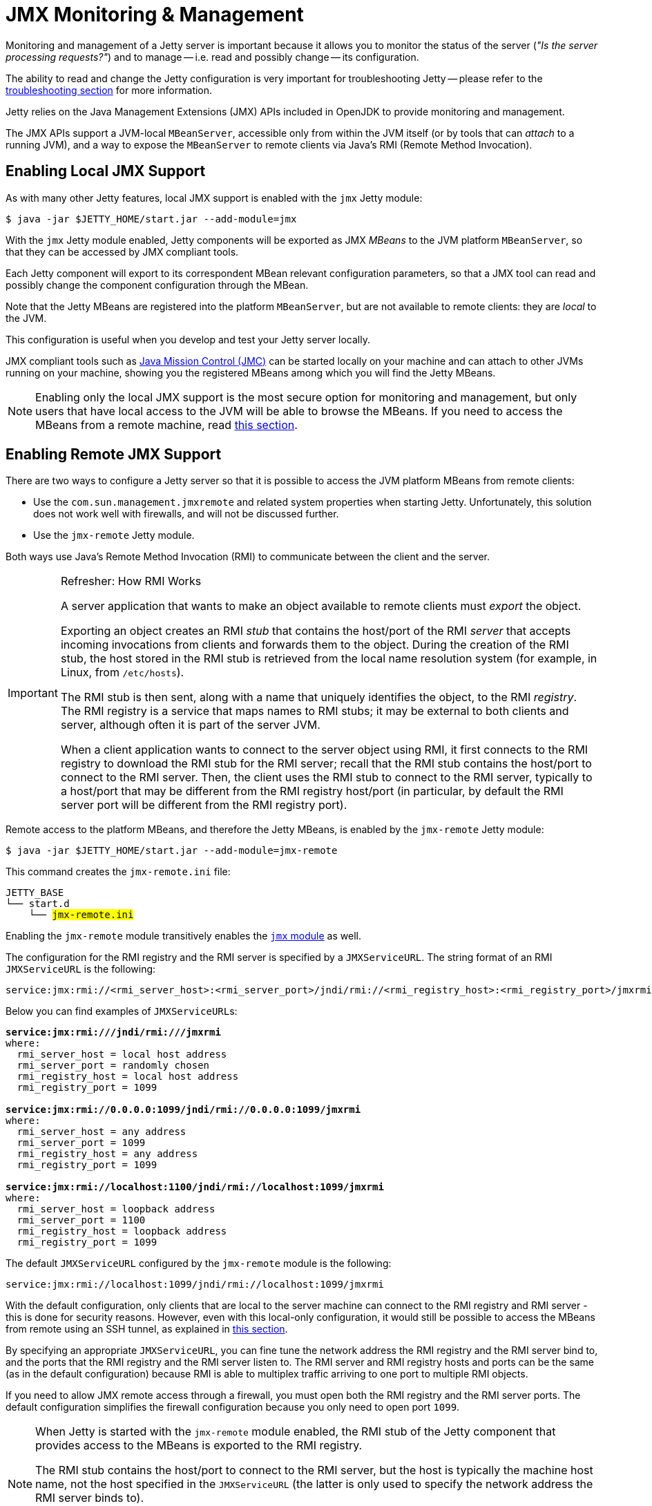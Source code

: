 //
// ========================================================================
// Copyright (c) 1995 Mort Bay Consulting Pty Ltd and others.
//
// This program and the accompanying materials are made available under the
// terms of the Eclipse Public License v. 2.0 which is available at
// https://www.eclipse.org/legal/epl-2.0, or the Apache License, Version 2.0
// which is available at https://www.apache.org/licenses/LICENSE-2.0.
//
// SPDX-License-Identifier: EPL-2.0 OR Apache-2.0
// ========================================================================
//

= JMX Monitoring & Management

Monitoring and management of a Jetty server is important because it allows you to monitor the status of the server (_"Is the server processing requests?"_) and to manage -- i.e. read and possibly change -- its configuration.

The ability to read and change the Jetty configuration is very important for troubleshooting Jetty -- please refer to the xref:troubleshooting/index.adoc[troubleshooting section] for more information.

Jetty relies on the Java Management Extensions (JMX) APIs included in OpenJDK to provide monitoring and management.

The JMX APIs support a JVM-local `MBeanServer`, accessible only from within the JVM itself (or by tools that can _attach_ to a running JVM), and a way to expose the `MBeanServer` to remote clients via Java's RMI (Remote Method Invocation).

[[local]]
== Enabling Local JMX Support

As with many other Jetty features, local JMX support is enabled with the `jmx` Jetty module:

----
$ java -jar $JETTY_HOME/start.jar --add-module=jmx
----

With the `jmx` Jetty module enabled, Jetty components will be exported as JMX _MBeans_ to the JVM platform `MBeanServer`, so that they can be accessed by JMX compliant tools.

Each Jetty component will export to its correspondent MBean relevant configuration parameters, so that a JMX tool can read and possibly change the component configuration through the MBean.

Note that the Jetty MBeans are registered into the platform `MBeanServer`, but are not available to remote clients: they are _local_ to the JVM.

This configuration is useful when you develop and test your Jetty server locally.

JMX compliant tools such as https://adoptium.net/jmc.html[Java Mission Control (JMC)] can be started locally on your machine and can attach to other JVMs running on your machine, showing you the registered MBeans among which you will find the Jetty MBeans.

NOTE: Enabling only the local JMX support is the most secure option for monitoring and management, but only users that have local access to the JVM will be able to browse the MBeans.
If you need to access the MBeans from a remote machine, read <<remote,this section>>.

[[remote]]
== Enabling Remote JMX Support

There are two ways to configure a Jetty server so that it is possible to access the JVM platform MBeans from remote clients:

* Use the `com.sun.management.jmxremote` and related system properties when starting Jetty.
Unfortunately, this solution does not work well with firewalls, and will not be discussed further.
* Use the `jmx-remote` Jetty module.

Both ways use Java's Remote Method Invocation (RMI) to communicate between the client and the server.

[IMPORTANT]
.Refresher: How RMI Works
====
A server application that wants to make an object available to remote clients must _export_ the object.

Exporting an object creates an RMI _stub_ that contains the host/port of the RMI _server_ that accepts incoming invocations from clients and forwards them to the object.
During the creation of the RMI stub, the host stored in the RMI stub is retrieved from the local name resolution system (for example, in Linux, from `/etc/hosts`).

The RMI stub is then sent, along with a name that uniquely identifies the object, to the RMI _registry_.
The RMI registry is a service that maps names to RMI stubs; it may be external to both clients and server, although often it is part of the server JVM.

When a client application wants to connect to the server object using RMI, it first connects to the RMI registry to download the RMI stub for the RMI server; recall that the RMI stub contains the host/port to connect to the RMI server.
Then, the client uses the RMI stub to connect to the RMI server, typically to a host/port that may be different from the RMI registry host/port (in particular, by default the RMI server port will be different from the RMI registry port).
====

Remote access to the platform MBeans, and therefore the Jetty MBeans, is enabled by the `jmx-remote` Jetty module:

----
$ java -jar $JETTY_HOME/start.jar --add-module=jmx-remote
----

This command creates the `jmx-remote.ini` file:

[source,subs=quotes]
----
JETTY_BASE
└── start.d
    └── #jmx-remote.ini#
----

Enabling the `jmx-remote` module transitively enables the <<local,`jmx` module>> as well.

The configuration for the RMI registry and the RMI server is specified by a `JMXServiceURL`.
The string format of an RMI `JMXServiceURL` is the following:

----
service:jmx:rmi://<rmi_server_host>:<rmi_server_port>/jndi/rmi://<rmi_registry_host>:<rmi_registry_port>/jmxrmi
----

Below you can find examples of ``JMXServiceURL``s:

[source,subs=quotes]
----
*service:jmx:rmi:///jndi/rmi:///jmxrmi*
where:
  rmi_server_host = local host address
  rmi_server_port = randomly chosen
  rmi_registry_host = local host address
  rmi_registry_port = 1099

*service:jmx:rmi://0.0.0.0:1099/jndi/rmi://0.0.0.0:1099/jmxrmi*
where:
  rmi_server_host = any address
  rmi_server_port = 1099
  rmi_registry_host = any address
  rmi_registry_port = 1099

*service:jmx:rmi://localhost:1100/jndi/rmi://localhost:1099/jmxrmi*
where:
  rmi_server_host = loopback address
  rmi_server_port = 1100
  rmi_registry_host = loopback address
  rmi_registry_port = 1099
----

The default `JMXServiceURL` configured by the `jmx-remote` module is the following:

----
service:jmx:rmi://localhost:1099/jndi/rmi://localhost:1099/jmxrmi
----

With the default configuration, only clients that are local to the server machine can connect to the RMI registry and RMI server - this is done for security reasons.
However, even with this local-only configuration, it would still be possible to access the MBeans from remote using an SSH tunnel, as explained in <<remote-ssh-tunnel,this section>>.

By specifying an appropriate `JMXServiceURL`, you can fine tune the network address the RMI registry and the RMI server bind to, and the ports that the RMI registry and the RMI server listen to.
The RMI server and RMI registry hosts and ports can be the same (as in the default configuration) because RMI is able to multiplex traffic arriving to one port to multiple RMI objects.

If you need to allow JMX remote access through a firewall, you must open both the RMI registry and the RMI server ports.
The default configuration simplifies the firewall configuration because you only need to open port `1099`.

[NOTE]
====
When Jetty is started with the `jmx-remote` module enabled, the RMI stub of the Jetty component that provides access to the MBeans is exported to the RMI registry.

The RMI stub contains the host/port to connect to the RMI server, but the host is typically the machine host name, not the host specified in the `JMXServiceURL` (the latter is only used to specify the network address the RMI server binds to).

To control the host stored in the RMI stub you need to set the system property `java.rmi.server.hostname` with the desired value in the module configuration file, `jmx-remote.ini`.
====

IMPORTANT: If your client cannot connect to the server, the most common cause is a mismatch between the RMI server host of the `JMXServiceURL` and the RMI server host of the RMI stub.

You can customize the RMI server host/port, the RMI registry host/port and the system property `java.rmi.server.hostname` by editing the `jmx-remote.ini` configuration file.
Further information about the `jmx-remote` module configuration can be found xref:modules/standard.adoc#jmx-remote[here].

[[remote-ssh-tunnel]]
=== Remote JMX Access with Port Forwarding via SSH Tunnel

You can access JMX MBeans on a remote machine when the RMI ports are not open, for example because of firewall policies, but you have SSH access to the machine, using local port forwarding via an SSH tunnel.

In this case you want to configure the `JMXServiceURL` that binds the RMI server and the RMI registry to the loopback interface only and to the same port:

----
service:jmx:rmi://localhost:1099/jndi/rmi://localhost:1099/jmxrmi
----

You must set the system property `-Djava.rmi.server.hostname=localhost` so that the RMI stub contains `localhost` as the host name to connect to.
This is, incidentally, the default configuration of the `jmx-remote` module.

Then you set up the local port forwarding with the SSH tunnel:

----
$ ssh -L 1099:localhost:1099 <user>@<machine_host>
----

Thanks to the local port forwarding of the SSH tunnel, when the client connects to `localhost:1099` on your local computer, the traffic will be forwarded to `machine_host` and when there, the SSH daemon will forward the traffic to `localhost:1099` on `machine_host`, which is exactly where the RMI server and the RMI registry listens to.

The client first contacts the RMI registry, so it connects to `localhost:1099` on your local computer; the traffic is forwarded to `machine_host` through the SSH tunnel, connects to the RMI registry and the RMI stub is downloaded to the client.

Then the client uses the RMI stub to connect to the RMI server. The RMI stub contains `localhost` as the RMI server host because that is what you have configured with the system property `java.rmi.server.hostname`.

The client will connect again to `localhost:1099` on your local computer, this time to contact the RMI server; the traffic is forwarded to `machine_host` through the SSH tunnel, arrives to `machine_host` and connects to the RMI server.

[[remote-auth]]
=== Remote JMX Access Authentication & Authorization

The standard `javax.management.remote.JMXConnectorServer` class, used by the `jmx-remote` module to provide remote JMX access to Jetty MBeans, provides several options to authenticate and authorize users.
For a complete guide to controlling authentication and authorization in JMX, see https://docs.oracle.com/en/java/javase/11/management/monitoring-and-management-using-jmx-technology.html[the official JMX documentation].

The simplest way to control JMX authentication and authorization is to specify two files: one contains username and password pairs, and the other contains username and permission pairs.

This is achieved by enabling the `jmx-remote-auth` Jetty module:

----
$ java -jar $JETTY_HOME/start.jar --add-module=jmx-remote-auth
----

Enabling the `jmx-remote-auth` Jetty module creates the following files:

----
$JETTY_BASE
├── etc
│   ├── jmxremote.access
│   ├── jmxremote.password
│   └── jmx-remote-auth.xml
└── start.d
    ├── jmx-remote-auth.ini
    └── jmx-remote.ini
----

Then you edit the `$JETTY_BASE/etc/jmxremote.password` file, adding the username/password pairs that you need:

.$JETTY_BASE/etc/jmxremote.password
----
# The file format is: <username> <password>
alice wonderland
bob marley
----

You must also edit the `$JETTY_BASE/etc/jmxremote.access` file to give permissions to your users:

.$JETTY_BASE/etc/jmxremote.access
----
# The file format is: <username> <readonly|readwrite>
alice readwrite
bob readonly
----

The above files define user `alice` with password `wonderland` to have `readwrite` access, and user `bob` with password `marley` to have `readonly` access.

[[remote-secure]]
=== Securing Remote JMX Access with TLS

The JMX communication via RMI happens by default in clear-text, but it is possible to secure the JMX communication via RMI with TLS.

If you want to reuse the configuration that you are using for the xref:protocols/index.adoc#https[`https` module], you can just enable the `jmx-remote-ssl.xml` Jetty module:

----
$ java -jar $JETTY_HOME/start.jar --add-module=jmx-remote-ssl
----

[NOTE]
====
The `jmx-remote-ssl` Jetty module depends on the `ssl` Jetty module that in turn requires a KeyStore (read xref:protocols/index.adoc#ssl[this section] for more information).
====

The KeyStore must contain a valid certificate signed by a Certification Authority.
Having certificates signed by a Certification Authority simplifies by a lot the configuration needed to get the RMI communication over TLS working properly.

The RMI mechanic is the usual one: the RMI client (typically a monitoring console) will connect first to the RMI registry (using TLS), download the RMI stub that contains the address and port of the RMI server to connect to, then connect to the RMI server (using TLS).

This also mean that if the RMI registry and the RMI server are on different hosts, the RMI client must have available the cryptographic material to validate the certificates from both hosts.
This is where having certificates signed by a Certification Authority simplifies the configuration: if they are signed by a well known Certification Authority, the client does not need any extra configuration -- everything will be handled by the Java runtime.

If the certificates are not signed by a Certification Authority (for example the certificate is self-signed), then you need to specify the TLS system properties that allow RMI (especially when acting as an RMI client) to retrieve the cryptographic material necessary to establish the TLS connection.

[IMPORTANT]
====
When the RMI server exports the `JMXConnectorServer` it acts as an RMI _client_ towards the RMI registry, and as such you must specify the TLS system properties as detailed below.
====

You must edit the `$JETTY_BASE/start.d/jmx-remote-ssl.ini` file and add the TrustStore path and password:

.$JETTY_BASE/start.d/jmx-remote-ssl.ini
----
--module=jmx-remote-ssl

# System properties necessary for non-trusted certificates.
-Djavax.net.ssl.trustStore=/path/to/trustStore.p12
-Djavax.net.ssl.trustStorePassword=password
----

[IMPORTANT]
====
The TrustStore must contain the certificate you want to trust.

If you are using self-signed certificates, the KeyStore already contains the self-signed certificate and therefore the KeyStore can be used as a TrustStore, and the system properties above can refer to the KeyStore path and password.
====

JMX compliant tools that offer a graphical user interface also must be started specifying the TrustStore path and password.

For example, to launch https://adoptium.net/jmc.html[Java Mission Control (JMC)]:

----
$ jmc -vmargs -Djavax.net.ssl.trustStore=/path/to/trustStore.p12 -Djavax.net.ssl.trustStorePassword=password
----
